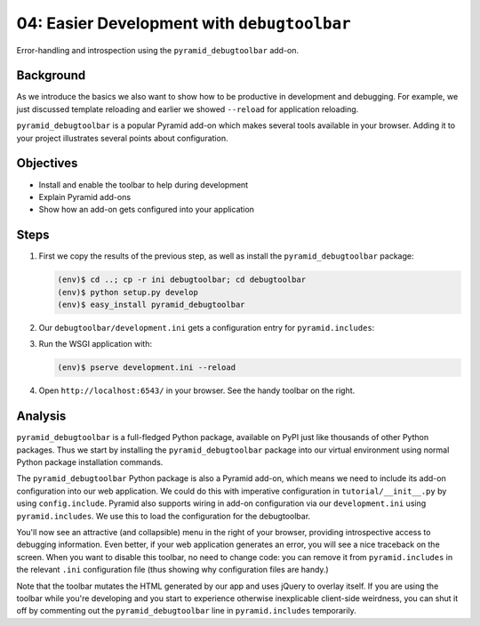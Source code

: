 ============================================
04: Easier Development with ``debugtoolbar``
============================================

Error-handling and introspection using the ``pyramid_debugtoolbar``
add-on.

Background
==========

As we introduce the basics we also want to show how to be productive in
development and debugging. For example, we just discussed template
reloading and earlier we showed ``--reload`` for application reloading.

``pyramid_debugtoolbar`` is a popular Pyramid add-on which makes
several tools available in your browser. Adding it to your project
illustrates several points about configuration.

Objectives
==========

- Install and enable the toolbar to help during development

- Explain Pyramid add-ons

- Show how an add-on gets configured into your application

Steps
=====

#. First we copy the results of the previous step, as well as install
   the ``pyramid_debugtoolbar`` package:

   .. code-block:: bash

    (env)$ cd ..; cp -r ini debugtoolbar; cd debugtoolbar
    (env)$ python setup.py develop
    (env)$ easy_install pyramid_debugtoolbar


#. Our ``debugtoolbar/development.ini`` gets a configuration entry for
   ``pyramid.includes``:

   .. literalinclude:: debugtoolbar/development.ini
    :language: ini
    :linenos:

#. Run the WSGI application with:

   .. code-block:: bash

    (env)$ pserve development.ini --reload

#. Open ``http://localhost:6543/`` in your browser. See the handy
   toolbar on the right.

Analysis
========

``pyramid_debugtoolbar`` is a full-fledged Python package,
available on PyPI just like thousands of other Python packages. Thus we
start by installing the ``pyramid_debugtoolbar`` package into our
virtual environment using normal Python package installation commands.

The ``pyramid_debugtoolbar`` Python package is also a Pyramid add-on,
which means we need to include its add-on configuration into our web
application. We could do this with imperative configuration in
``tutorial/__init__.py`` by using ``config.include``. Pyramid also
supports wiring in add-on configuration via our ``development.ini``
using ``pyramid.includes``. We use this to load the configuration for
the debugtoolbar.

You'll now see an attractive (and collapsible) menu in the right of
your browser, providing introspective access to debugging information.
Even better, if your web application generates an error,
you will see a nice traceback on the screen. When you want to disable
this toolbar, no need to change code: you can remove it from
``pyramid.includes`` in the relevant ``.ini`` configuration file (thus
showing why configuration files are handy.)

Note that the toolbar mutates the HTML generated by our app and uses jQuery to
overlay itself.  If you are using the toolbar while you're developing and you
start to experience otherwise inexplicable client-side weirdness, you can shut
it off by commenting out the ``pyramid_debugtoolbar`` line in
``pyramid.includes`` temporarily.

.. seealso:: See Also: :ref:`pyramid_debugtoolbar <toolbar:overview>`
